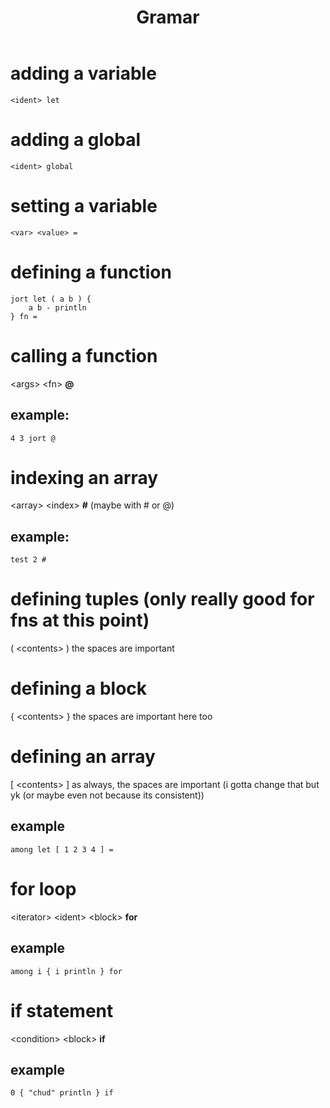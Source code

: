 #+title: Gramar

* adding a variable
#+begin_example
<ident> let
#+end_example

* adding a global
#+begin_example
<ident> global
#+end_example

* setting a variable
#+begin_example
<var> <value> =
#+end_example

* defining a function
#+begin_src
jort let ( a b ) {
    a b - println
} fn =
#+end_src

* calling a function
<args> <fn> *@*
** example:
#+begin_src
4 3 jort @
#+end_src

* indexing an array
<array> <index> *#*
(maybe with # or @)
** example:
#+begin_src
test 2 #
#+end_src

* defining tuples (only really good for fns at this point)
( <contents> )
the spaces are important

* defining a block
{ <contents> }
the spaces are important here too

* defining an array
[ <contents> ]
as always, the spaces are important (i gotta change that but yk (or maybe even not because its consistent))
** example
#+begin_src
among let [ 1 2 3 4 ] =
#+end_src

* for loop
<iterator> <ident> <block> *for*
** example
#+begin_src
among i { i println } for
#+end_src

* if statement
<condition> <block> *if*
** example
#+begin_src
0 { "chud" println } if
#+end_src
